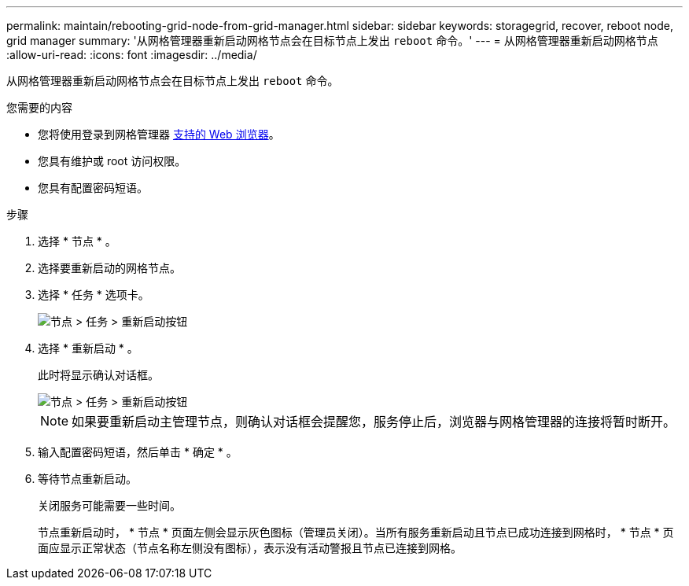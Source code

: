 ---
permalink: maintain/rebooting-grid-node-from-grid-manager.html 
sidebar: sidebar 
keywords: storagegrid, recover, reboot node, grid manager 
summary: '从网格管理器重新启动网格节点会在目标节点上发出 `reboot` 命令。' 
---
= 从网格管理器重新启动网格节点
:allow-uri-read: 
:icons: font
:imagesdir: ../media/


[role="lead"]
从网格管理器重新启动网格节点会在目标节点上发出 `reboot` 命令。

.您需要的内容
* 您将使用登录到网格管理器 xref:../admin/web-browser-requirements.adoc[支持的 Web 浏览器]。
* 您具有维护或 root 访问权限。
* 您具有配置密码短语。


.步骤
. 选择 * 节点 * 。
. 选择要重新启动的网格节点。
. 选择 * 任务 * 选项卡。
+
image::../media/maintenance_mode.png[节点 > 任务 > 重新启动按钮]

. 选择 * 重新启动 * 。
+
此时将显示确认对话框。

+
image::../media/nodes_tasks_reboot.png[节点 > 任务 > 重新启动按钮]

+

NOTE: 如果要重新启动主管理节点，则确认对话框会提醒您，服务停止后，浏览器与网格管理器的连接将暂时断开。

. 输入配置密码短语，然后单击 * 确定 * 。
. 等待节点重新启动。
+
关闭服务可能需要一些时间。

+
节点重新启动时， * 节点 * 页面左侧会显示灰色图标（管理员关闭）。当所有服务重新启动且节点已成功连接到网格时， * 节点 * 页面应显示正常状态（节点名称左侧没有图标），表示没有活动警报且节点已连接到网格。


